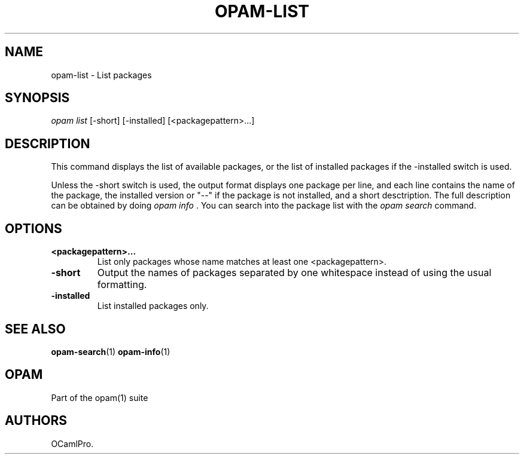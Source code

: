 .TH OPAM-LIST 1 "September 03, 2012" "Opam Manual" "Version 0.4"
.SH NAME
.PP
opam-list - List packages
.SH SYNOPSIS
.PP
\f[I]opam list\f[] [-short] [-installed] [<packagepattern>...]
.SH DESCRIPTION
.PP
This command displays the list of available packages, or the list of
installed packages if the -installed switch is used.
.PP
Unless the -short switch is used, the output format displays one package
per line, and each line contains the name of the package, the installed
version or "--" if the package is not installed, and a short
desctription.
The full description can be obtained by doing \f[I]opam info \f[].
You can search into the package list with the \f[I]opam search\f[]
command.
.SH OPTIONS
.TP
.B <packagepattern>...
List only packages whose name matches at least one <packagepattern>.
.RS
.RE
.TP
.B -short
Output the names of packages separated by one whitespace instead of
using the usual formatting.
.RS
.RE
.TP
.B -installed
List installed packages only.
.RS
.RE
.SH SEE ALSO
.PP
\f[B]opam-search\f[](1) \f[B]opam-info\f[](1)
.SH OPAM
.PP
Part of the opam(1) suite
.SH AUTHORS
OCamlPro.
